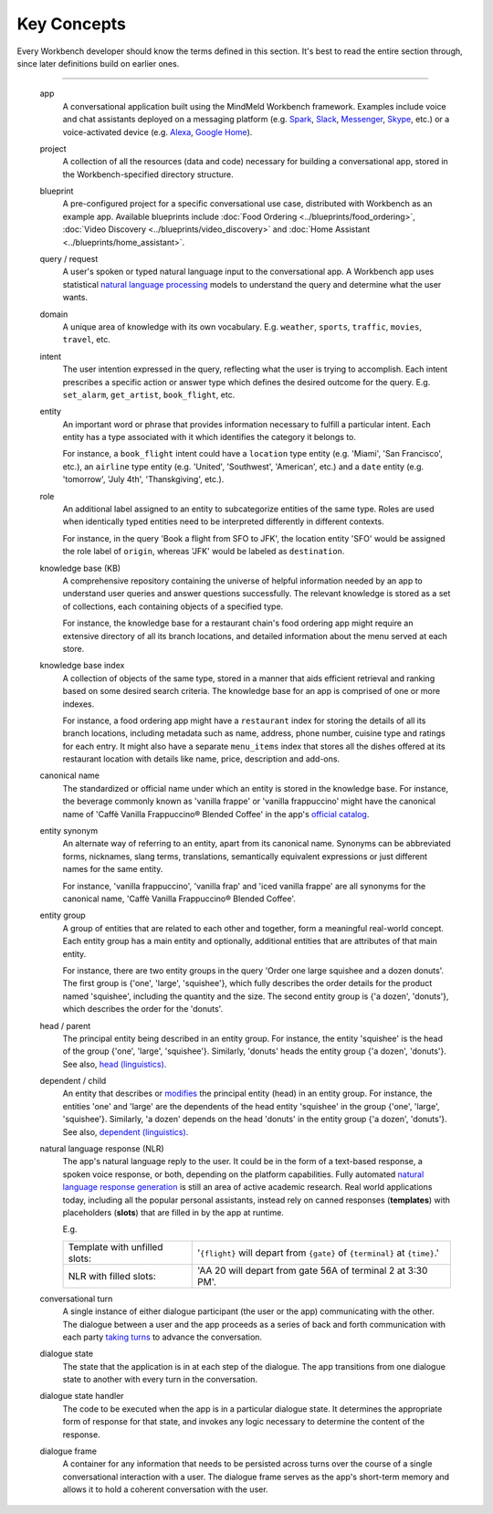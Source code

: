 Key Concepts
============

Every Workbench developer should know the terms defined in this section. It's best to read the entire section through, since later definitions build on earlier ones.

.. glossary::

    app
      |
      | A conversational application built using the MindMeld Workbench framework. Examples include voice and chat assistants deployed on messaging platforms like `Spark <https://depot.ciscospark.com/bots>`_, `Slack <https://slack.com/apps/category/At0MQP5BEF-bots>`_, `Messenger <https://messenger.fb.com>`_, or `Skype <https://bots.botframework.com>`_; or, on voice-activated devices like `Alexa <https://developer.amazon.com/alexa-skills-kit>`_ or `Google Home <https://developers.google.com/actions/>`_.

    project
      |
      | A collection of all the data and code necessary to build a conversational app for a particular use case, stored in the Workbench-specified directory structure.

    blueprint
      |
      | A pre-configured project, distributed with Workbench as an example app. Available blueprints include :doc:`Food Ordering <../blueprints/food_ordering>`, :doc:`Video Discovery <../blueprints/video_discovery>`, and :doc:`Home Assistant <../blueprints/home_assistant>`.

    query / request
      |
      | A user's spoken or typed natural language input to the conversational app. Workbench apps use statistical `natural language processing <https://en.wikipedia.org/wiki/Natural_language_processing>`_ models to understand the query and determine what the user wants.

    domain
      |
      | A distinct area of knowledge with its own vocabulary, such as ``weather``, ``sports``, ``traffic``, ``movies``, or ``travel``.

    intent
      |
      | Something that the user wants to accomplish, expressed as a short phrase, and associated with a domain. For example, the ``book_flight`` intent could be defined for the ``travel`` domain, and could be detected in query like 'Get me on the redeye to New York tonight.' Most domains have multiple intents.
      |
      | The intent also defines the desired outcome for the query, by prescribing that the app take a specific action and/or respond with a particular type of answer.

    entity
      |
      | A word or phrase that provides information necessary to fulfill a particular intent. Each entity belongs to a category specified by the entity's associated *type*.
      |
      | For instance, a ``book_flight`` intent could have a ``location`` type for entities like 'Miami' and 'Chicago O'Hare', an ``airline`` type for entities like 'Air India' and 'Southwest', and a ``date`` type for entities like 'July 4th' and 'New Years Day'.

    role
      |
      | A label that specifies a sub-category in entities of the same type. Roles are used when identically-typed entities need to be interpreted differently in different contexts.
      |
      | For instance, in the query 'Book a flight from SFO to JFK', both 'SFO' and 'JFK' are location entities, but they would be assigned different roles: SFO would have the ``origin`` role, while 'JFK' would have the ``destination`` role.

    knowledge base (KB)
      |
      | A comprehensive repository containing the universe of information an app needs to understand user queries and answer questions successfully.
      |
      | For instance, the knowledge base for a restaurant chain's food ordering app might require a directory of its branch locations and details of the menu served at each store.

    knowledge base index
      |
      | A collection of objects of the same type within the knowledge base. Workbench organizes the knowledge base as a set of indexes for efficient retrieval and ranking based on developer-supplied search criteria.
      |
      | For instance, a food ordering app might have a ``restaurant`` index for storing the details of its branch locations, including metadata like name, address, phone number, cuisine type, and ratings for each entry. It might also have a separate ``menu_items`` index that stores all the dishes offered at its restaurant location with details like name, price, description and add-ons.

    canonical name
       |
       | The standardized or official name under which an entity is stored in the knowledge base. For instance, the beverage commonly known as 'vanilla frappe' or 'vanilla frappuccino' might have the canonical name of 'Caffè Vanilla Frappuccino® Blended Coffee' in the app's `official catalog <https://www.starbucks.com/menu/drinks/frappuccino-blended-beverages/caffe-vanilla-frappuccino-blended-beverage>`_.

    entity synonym
       |
       | An alternate way of referring to an entity, apart from its canonical name. Synonyms can be abbreviated forms, nicknames, slang terms, translations, semantically equivalent expressions or just different names for the same entity.
       |
       | For instance, 'vanilla frappuccino', 'vanilla frap' and 'iced vanilla frappe' are all synonyms for the canonical name, 'Caffè Vanilla Frappuccino® Blended Coffee'.

    entity group
       |
       | A group of entities that together form a meaningful real-world concept. Each entity group has one main entity. Other entities in the group (if any) are considered attributes of the main entity.
       |
       | For instance, the query 'Order one large squishee and a dozen donuts' contains two entity groups. The order details for the 'squishee' product, including quantity and size, make up the entity group {'one', 'large', 'squishee'}. The order details for the 'donuts' make up the entity group {'a dozen', 'donuts'}.

    head / parent
        |
        | The principal entity being described in an entity group. In the entity group {'one', 'large', 'squishee'}, 'squishee' is the head entity. Similarly, 'donuts' heads the entity group {'a dozen', 'donuts'}. See `head (linguistics) <https://en.wikipedia.org/wiki/Head_(linguistics)>`_.

    dependent / child
        |
        | An entity that describes or `modifies <https://en.wikipedia.org/wiki/Grammatical_modifier>`_ the principal entity (head) in an entity group.
        |
        | For instance, in the group {'one', 'large', 'squishee'} the entities 'one' and 'large' are the dependents of the head entity 'squishee'. Similarly, 'a dozen' depends on the head 'donuts' in the entity group {'a dozen', 'donuts'}. See `dependent (linguistics) <https://en.wikipedia.org/wiki/Dependent_(grammar)>`_.

    natural language response (NLR)
        |
        | The app's natural language reply to the user. It could be in the form of a text-based response, a spoken voice response, or both, depending on the platform capabilities. Fully automated `natural language response generation <https://en.wikipedia.org/wiki/Natural_language_generation>`_ is still an area of active academic research. Real-world applications today, including all the popular personal assistants, instead rely on canned responses (**templates**) with placeholders (**slots**) that are filled in by the app at runtime.
        |
        +-------------------------------+-----------------------------------------------------------------------------+
        | Template with unfilled slots  |'``{flight}`` will depart from ``{gate}`` of ``{terminal}`` at ``{time}``.'  |
        +-------------------------------+-----------------------------------------------------------------------------+
        | NLR with filled slots         | 'AA 20 will depart from gate 56A of terminal 2 at 3:30 PM'.                 |
        +-------------------------------+-----------------------------------------------------------------------------+

    conversational turn
        |
        | A single instance of either dialogue participant (the user or the app) communicating with the other. The dialogue between a user and the app proceeds as a series of back and forth communication with each party `taking turns <https://en.wikipedia.org/wiki/Turn-taking>`_ to advance the conversation.

    dialogue state
        |
        | The state of the application at a given moment in the dialogue. The app transitions from one dialogue state to another with every turn in the conversation.

    dialogue state handler
        |
        | The code to be executed when the app is in a particular dialogue state. It determines the appropriate form of response for that state, and invokes any logic necessary to determine the content of the response.

    dialogue frame
        |
        | A container for any information that the app needs to persist across turns over the course of a single conversational interaction with a user. The dialogue frame serves as the app's short-term memory and allows it to hold a coherent conversation with the user.

=======

    app
      A conversational application built using the MindMeld Workbench framework. Examples include voice and chat assistants deployed on a messaging platform (e.g. `Spark <https://depot.ciscospark.com/bots>`_, `Slack <https://slack.com/apps/category/At0MQP5BEF-bots>`_, `Messenger <https://messenger.fb.com>`_, `Skype <https://bots.botframework.com>`_, etc.) or a voice-activated device (e.g. `Alexa <https://developer.amazon.com/alexa-skills-kit>`_, `Google Home <https://developers.google.com/actions/>`_).


    project
      A collection of all the resources (data and code) necessary for building a conversational app, stored in the Workbench-specified directory structure.


    blueprint
      A pre-configured project for a specific conversational use case, distributed with Workbench as an example app. Available blueprints include :doc:`Food Ordering <../blueprints/food_ordering>`, :doc:`Video Discovery <../blueprints/video_discovery>` and :doc:`Home Assistant <../blueprints/home_assistant>`.


    query / request
      A user's spoken or typed natural language input to the conversational app. A Workbench app uses statistical `natural language processing <https://en.wikipedia.org/wiki/Natural_language_processing>`_ models to understand the query and determine what the user wants.


    domain
      A unique area of knowledge with its own vocabulary. E.g. ``weather``, ``sports``, ``traffic``, ``movies``, ``travel``, etc.


    intent
      The user intention expressed in the query, reflecting what the user is trying to accomplish. Each intent prescribes a specific action or answer type which defines the desired outcome for the query. E.g. ``set_alarm``, ``get_artist``, ``book_flight``, etc.


    entity
      An important word or phrase that provides information necessary to fulfill a particular intent. Each entity has a type associated with it which identifies the category it belongs to.

      For instance, a ``book_flight`` intent could have a ``location`` type entity (e.g. 'Miami', 'San Francisco', etc.), an ``airline`` type entity (e.g. 'United', 'Southwest', 'American', etc.) and a ``date`` entity (e.g. 'tomorrow', 'July 4th', 'Thanskgiving', etc.).


    role
      An additional label assigned to an entity to subcategorize entities of the same type. Roles are used when identically typed entities need to be interpreted differently in different contexts.

      For instance, in the query 'Book a flight from SFO to JFK', the location entity 'SFO' would be assigned the role label of ``origin``, whereas 'JFK' would be labeled as ``destination``.


    knowledge base (KB)
      A comprehensive repository containing the universe of helpful information needed by an app to understand user queries and answer questions successfully. The relevant knowledge is stored as a set of collections, each containing objects of a specified type.

      For instance, the knowledge base for a restaurant chain's food ordering app might require an extensive directory of all its branch locations, and detailed information about the menu served at each store.


    knowledge base index
      A collection of objects of the same type, stored in a manner that aids efficient retrieval and ranking based on some desired search criteria. The knowledge base for an app is comprised of one or more indexes.

      For instance, a food ordering app might have a ``restaurant`` index for storing the details of all its branch locations, including metadata such as name, address, phone number, cuisine type and ratings for each entry. It might also have a separate ``menu_items`` index that stores all the dishes offered at its restaurant location with details like name, price, description and add-ons.


    canonical name
      The standardized or official name under which an entity is stored in the knowledge base. For instance, the beverage commonly known as 'vanilla frappe' or 'vanilla frappuccino' might have the canonical name of 'Caffè Vanilla Frappuccino® Blended Coffee' in the app's `official catalog <https://www.starbucks.com/menu/drinks/frappuccino-blended-beverages/caffe-vanilla-frappuccino-blended-beverage>`_.


    entity synonym
      An alternate way of referring to an entity, apart from its canonical name. Synonyms can be abbreviated forms, nicknames, slang terms, translations, semantically equivalent expressions or just different names for the same entity.

      For instance, 'vanilla frappuccino', 'vanilla frap' and 'iced vanilla frappe' are all synonyms for the canonical name, 'Caffè Vanilla Frappuccino® Blended Coffee'.


    entity group
      A group of entities that are related to each other and together, form a meaningful real-world concept. Each entity group has a main entity and optionally, additional entities that are attributes of that main entity.

      For instance, there are two entity groups in the query 'Order one large squishee and a dozen donuts'. The first group is {'one', 'large', 'squishee'}, which fully describes the order details for the product named 'squishee', including the quantity and the size. The second entity group is {'a dozen', 'donuts'}, which describes the order for the 'donuts'.


    head / parent
      The principal entity being described in an entity group. For instance, the entity 'squishee' is the head of the group {'one', 'large', 'squishee'}. Similarly, 'donuts' heads the entity group {'a dozen', 'donuts'}. See also, `head (linguistics) <https://en.wikipedia.org/wiki/Head_(linguistics)>`_.


    dependent / child
      An entity that describes or `modifies <https://en.wikipedia.org/wiki/Grammatical_modifier>`_ the principal entity (head) in an entity group. For instance, the entities 'one' and 'large' are the dependents of the head entity 'squishee' in the group {'one', 'large', 'squishee'}. Similarly, 'a dozen' depends on the head 'donuts' in the entity group {'a dozen', 'donuts'}. See also, `dependent (linguistics) <https://en.wikipedia.org/wiki/Dependent_(grammar)>`_.


    natural language response (NLR)
      The app's natural language reply to the user. It could be in the form of a text-based response, a spoken voice response, or both, depending on the platform capabilities. Fully automated `natural language response generation <https://en.wikipedia.org/wiki/Natural_language_generation>`_ is still an area of active academic research. Real world applications today, including all the popular personal assistants, instead rely on canned responses (**templates**) with placeholders (**slots**) that are filled in by the app at runtime.

      E.g.

      +-------------------------------+-----------------------------------------------------------------------------+
      | Template with unfilled slots: | '``{flight}`` will depart from ``{gate}`` of ``{terminal}`` at ``{time}``.' |
      +-------------------------------+-----------------------------------------------------------------------------+
      | NLR with filled slots:        | 'AA 20 will depart from gate 56A of terminal 2 at 3:30 PM'.                 |
      +-------------------------------+-----------------------------------------------------------------------------+


    conversational turn
      A single instance of either dialogue participant (the user or the app) communicating with the other. The dialogue between a user and the app proceeds as a series of back and forth communication with each party `taking turns <https://en.wikipedia.org/wiki/Turn-taking>`_ to advance the conversation.


    dialogue state
      The state that the application is in at each step of the dialogue. The app transitions from one dialogue state to another with every turn in the conversation.


    dialogue state handler
      The code to be executed when the app is in a particular dialogue state. It determines the appropriate form of response for that state, and invokes any logic necessary to determine the content of the response.


    dialogue frame
      A container for any information that needs to be persisted across turns over the course of a single conversational interaction with a user. The dialogue frame serves as the app's short-term memory and allows it to hold a coherent conversation with the user.
